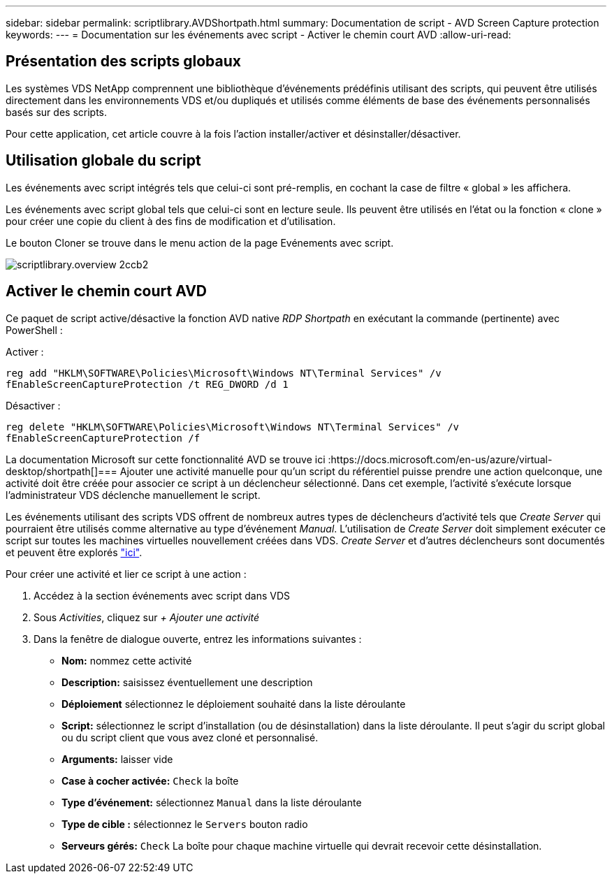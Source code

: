 ---
sidebar: sidebar 
permalink: scriptlibrary.AVDShortpath.html 
summary: Documentation de script - AVD Screen Capture protection 
keywords:  
---
= Documentation sur les événements avec script - Activer le chemin court AVD
:allow-uri-read: 




== Présentation des scripts globaux

Les systèmes VDS NetApp comprennent une bibliothèque d'événements prédéfinis utilisant des scripts, qui peuvent être utilisés directement dans les environnements VDS et/ou dupliqués et utilisés comme éléments de base des événements personnalisés basés sur des scripts.

Pour cette application, cet article couvre à la fois l'action installer/activer et désinstaller/désactiver.



== Utilisation globale du script

Les événements avec script intégrés tels que celui-ci sont pré-remplis, en cochant la case de filtre « global » les affichera.

Les événements avec script global tels que celui-ci sont en lecture seule. Ils peuvent être utilisés en l'état ou la fonction « clone » pour créer une copie du client à des fins de modification et d'utilisation.

Le bouton Cloner se trouve dans le menu action de la page Evénements avec script.

image::scriptlibrary.overview-2ccb2.png[scriptlibrary.overview 2ccb2]



== Activer le chemin court AVD

Ce paquet de script active/désactive la fonction AVD native _RDP Shortpath_ en exécutant la commande (pertinente) avec PowerShell :

Activer :

`reg add "HKLM\SOFTWARE\Policies\Microsoft\Windows NT\Terminal Services" /v fEnableScreenCaptureProtection /t REG_DWORD /d 1`

Désactiver :

`reg delete "HKLM\SOFTWARE\Policies\Microsoft\Windows NT\Terminal Services" /v fEnableScreenCaptureProtection /f`

La documentation Microsoft sur cette fonctionnalité AVD se trouve ici :https://docs.microsoft.com/en-us/azure/virtual-desktop/shortpath[]=== Ajouter une activité manuelle pour qu'un script du référentiel puisse prendre une action quelconque, une activité doit être créée pour associer ce script à un déclencheur sélectionné. Dans cet exemple, l'activité s'exécute lorsque l'administrateur VDS déclenche manuellement le script.

Les événements utilisant des scripts VDS offrent de nombreux autres types de déclencheurs d'activité tels que _Create Server_ qui pourraient être utilisés comme alternative au type d'événement _Manual_. L'utilisation de _Create Server_ doit simplement exécuter ce script sur toutes les machines virtuelles nouvellement créées dans VDS. _Create Server_ et d'autres déclencheurs sont documentés et peuvent être explorés link:Management.Scripted_Events.scripted_events.html["ici"].

.Pour créer une activité et lier ce script à une action :
. Accédez à la section événements avec script dans VDS
. Sous _Activities_, cliquez sur _+ Ajouter une activité_
. Dans la fenêtre de dialogue ouverte, entrez les informations suivantes :
+
** *Nom:* nommez cette activité
** *Description:* saisissez éventuellement une description
** *Déploiement* sélectionnez le déploiement souhaité dans la liste déroulante
** *Script:* sélectionnez le script d'installation (ou de désinstallation) dans la liste déroulante. Il peut s'agir du script global ou du script client que vous avez cloné et personnalisé.
** *Arguments:* laisser vide
** *Case à cocher activée:* `Check` la boîte
** *Type d'événement:* sélectionnez `Manual` dans la liste déroulante
** *Type de cible :* sélectionnez le `Servers` bouton radio
** *Serveurs gérés:* `Check` La boîte pour chaque machine virtuelle qui devrait recevoir cette désinstallation.



